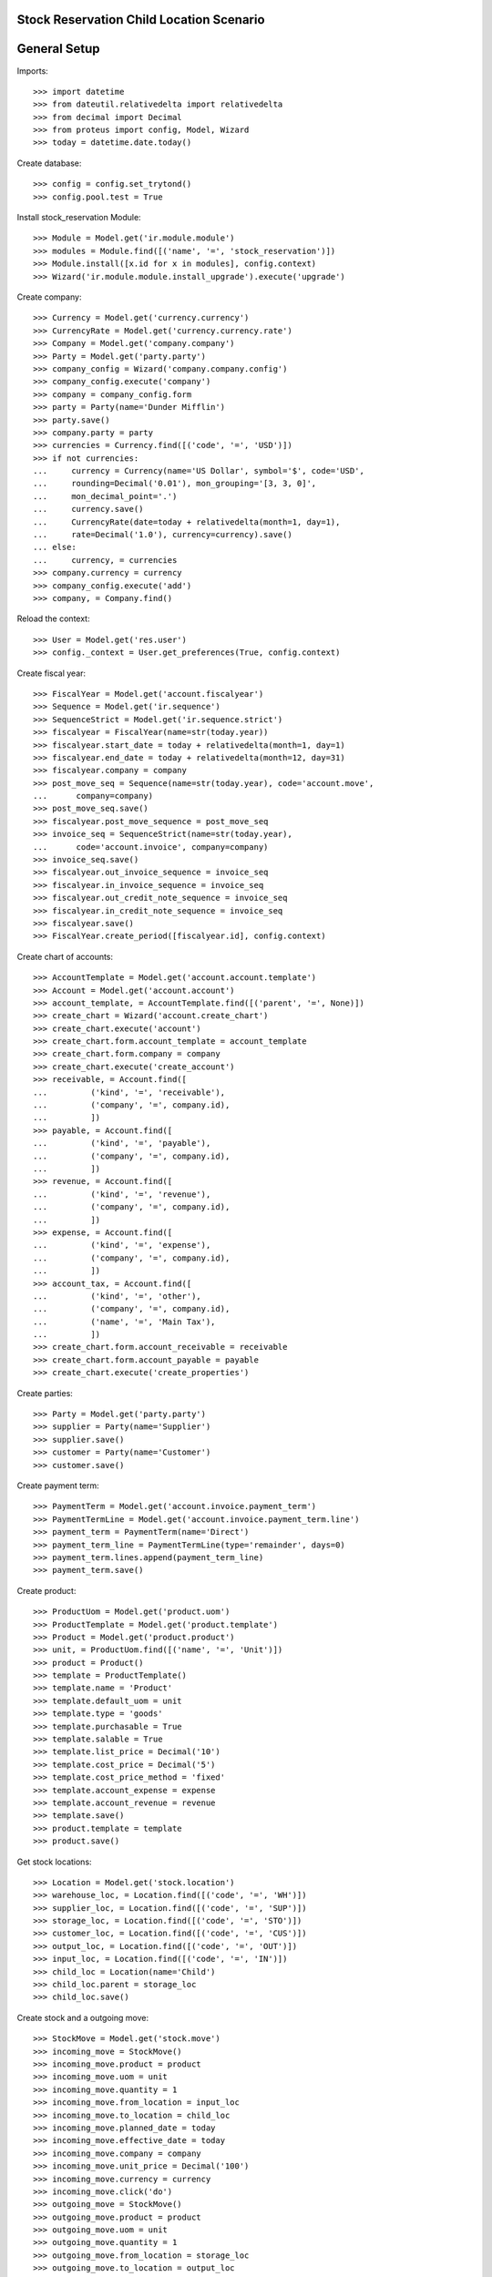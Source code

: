 =========================================
Stock Reservation Child Location Scenario
=========================================

=============
General Setup
=============

Imports::

    >>> import datetime
    >>> from dateutil.relativedelta import relativedelta
    >>> from decimal import Decimal
    >>> from proteus import config, Model, Wizard
    >>> today = datetime.date.today()

Create database::

    >>> config = config.set_trytond()
    >>> config.pool.test = True

Install stock_reservation Module::

    >>> Module = Model.get('ir.module.module')
    >>> modules = Module.find([('name', '=', 'stock_reservation')])
    >>> Module.install([x.id for x in modules], config.context)
    >>> Wizard('ir.module.module.install_upgrade').execute('upgrade')

Create company::

    >>> Currency = Model.get('currency.currency')
    >>> CurrencyRate = Model.get('currency.currency.rate')
    >>> Company = Model.get('company.company')
    >>> Party = Model.get('party.party')
    >>> company_config = Wizard('company.company.config')
    >>> company_config.execute('company')
    >>> company = company_config.form
    >>> party = Party(name='Dunder Mifflin')
    >>> party.save()
    >>> company.party = party
    >>> currencies = Currency.find([('code', '=', 'USD')])
    >>> if not currencies:
    ...     currency = Currency(name='US Dollar', symbol='$', code='USD',
    ...     rounding=Decimal('0.01'), mon_grouping='[3, 3, 0]',
    ...     mon_decimal_point='.')
    ...     currency.save()
    ...     CurrencyRate(date=today + relativedelta(month=1, day=1),
    ...     rate=Decimal('1.0'), currency=currency).save()
    ... else:
    ...     currency, = currencies
    >>> company.currency = currency
    >>> company_config.execute('add')
    >>> company, = Company.find()

Reload the context::

    >>> User = Model.get('res.user')
    >>> config._context = User.get_preferences(True, config.context)

Create fiscal year::

    >>> FiscalYear = Model.get('account.fiscalyear')
    >>> Sequence = Model.get('ir.sequence')
    >>> SequenceStrict = Model.get('ir.sequence.strict')
    >>> fiscalyear = FiscalYear(name=str(today.year))
    >>> fiscalyear.start_date = today + relativedelta(month=1, day=1)
    >>> fiscalyear.end_date = today + relativedelta(month=12, day=31)
    >>> fiscalyear.company = company
    >>> post_move_seq = Sequence(name=str(today.year), code='account.move',
    ...      company=company)
    >>> post_move_seq.save()
    >>> fiscalyear.post_move_sequence = post_move_seq
    >>> invoice_seq = SequenceStrict(name=str(today.year),
    ...      code='account.invoice', company=company)
    >>> invoice_seq.save()
    >>> fiscalyear.out_invoice_sequence = invoice_seq
    >>> fiscalyear.in_invoice_sequence = invoice_seq
    >>> fiscalyear.out_credit_note_sequence = invoice_seq
    >>> fiscalyear.in_credit_note_sequence = invoice_seq
    >>> fiscalyear.save()
    >>> FiscalYear.create_period([fiscalyear.id], config.context)

Create chart of accounts::

    >>> AccountTemplate = Model.get('account.account.template')
    >>> Account = Model.get('account.account')
    >>> account_template, = AccountTemplate.find([('parent', '=', None)])
    >>> create_chart = Wizard('account.create_chart')
    >>> create_chart.execute('account')
    >>> create_chart.form.account_template = account_template
    >>> create_chart.form.company = company
    >>> create_chart.execute('create_account')
    >>> receivable, = Account.find([
    ...         ('kind', '=', 'receivable'),
    ...         ('company', '=', company.id),
    ...         ])
    >>> payable, = Account.find([
    ...         ('kind', '=', 'payable'),
    ...         ('company', '=', company.id),
    ...         ])
    >>> revenue, = Account.find([
    ...         ('kind', '=', 'revenue'),
    ...         ('company', '=', company.id),
    ...         ])
    >>> expense, = Account.find([
    ...         ('kind', '=', 'expense'),
    ...         ('company', '=', company.id),
    ...         ])
    >>> account_tax, = Account.find([
    ...         ('kind', '=', 'other'),
    ...         ('company', '=', company.id),
    ...         ('name', '=', 'Main Tax'),
    ...         ])
    >>> create_chart.form.account_receivable = receivable
    >>> create_chart.form.account_payable = payable
    >>> create_chart.execute('create_properties')

Create parties::

    >>> Party = Model.get('party.party')
    >>> supplier = Party(name='Supplier')
    >>> supplier.save()
    >>> customer = Party(name='Customer')
    >>> customer.save()

Create payment term::

    >>> PaymentTerm = Model.get('account.invoice.payment_term')
    >>> PaymentTermLine = Model.get('account.invoice.payment_term.line')
    >>> payment_term = PaymentTerm(name='Direct')
    >>> payment_term_line = PaymentTermLine(type='remainder', days=0)
    >>> payment_term.lines.append(payment_term_line)
    >>> payment_term.save()

Create product::

    >>> ProductUom = Model.get('product.uom')
    >>> ProductTemplate = Model.get('product.template')
    >>> Product = Model.get('product.product')
    >>> unit, = ProductUom.find([('name', '=', 'Unit')])
    >>> product = Product()
    >>> template = ProductTemplate()
    >>> template.name = 'Product'
    >>> template.default_uom = unit
    >>> template.type = 'goods'
    >>> template.purchasable = True
    >>> template.salable = True
    >>> template.list_price = Decimal('10')
    >>> template.cost_price = Decimal('5')
    >>> template.cost_price_method = 'fixed'
    >>> template.account_expense = expense
    >>> template.account_revenue = revenue
    >>> template.save()
    >>> product.template = template
    >>> product.save()

Get stock locations::

    >>> Location = Model.get('stock.location')
    >>> warehouse_loc, = Location.find([('code', '=', 'WH')])
    >>> supplier_loc, = Location.find([('code', '=', 'SUP')])
    >>> storage_loc, = Location.find([('code', '=', 'STO')])
    >>> customer_loc, = Location.find([('code', '=', 'CUS')])
    >>> output_loc, = Location.find([('code', '=', 'OUT')])
    >>> input_loc, = Location.find([('code', '=', 'IN')])
    >>> child_loc = Location(name='Child')
    >>> child_loc.parent = storage_loc
    >>> child_loc.save()

Create stock and a outgoing move::

    >>> StockMove = Model.get('stock.move')
    >>> incoming_move = StockMove()
    >>> incoming_move.product = product
    >>> incoming_move.uom = unit
    >>> incoming_move.quantity = 1
    >>> incoming_move.from_location = input_loc
    >>> incoming_move.to_location = child_loc
    >>> incoming_move.planned_date = today
    >>> incoming_move.effective_date = today
    >>> incoming_move.company = company
    >>> incoming_move.unit_price = Decimal('100')
    >>> incoming_move.currency = currency
    >>> incoming_move.click('do')
    >>> outgoing_move = StockMove()
    >>> outgoing_move.product = product
    >>> outgoing_move.uom = unit
    >>> outgoing_move.quantity = 1
    >>> outgoing_move.from_location = storage_loc
    >>> outgoing_move.to_location = output_loc
    >>> outgoing_move.planned_date = today
    >>> outgoing_move.effective_date = today
    >>> outgoing_move.company = company
    >>> outgoing_move.unit_price = Decimal('100')
    >>> outgoing_move.currency = currency
    >>> outgoing_move.save()

Check reserve from stock::

    >>> StockReservation = Model.get('stock.reservation')
    >>> create_reservations = Wizard('stock.create_reservations')
    >>> create_reservations.execute('create_')
    >>> reservation, = StockReservation.find([('state', '=', 'draft')])
    >>> reservation.state
    u'draft'
    >>> reservation.destination == outgoing_move
    True
    >>> reservation.product == product
    True
    >>> reservation.location == storage_loc
    True
    >>> reservation.stock_location == child_loc
    True
    >>> reservation.quantity
    1.0
    >>> reservation.reserve_type
    'in_stock'

Check reserve from stock::

    >>> StockReservation = Model.get('stock.reservation')
    >>> create_reservations = Wizard('stock.create_reservations')
    >>> create_reservations.execute('create_')
    >>> reservation, = StockReservation.find([('state', '=', 'draft')])
    >>> reservation.state
    u'draft'
    >>> reservation.destination == outgoing_move
    True
    >>> reservation.product == product
    True
    >>> reservation.location == storage_loc
    True
    >>> reservation.stock_location == child_loc
    True
    >>> reservation.quantity
    1.0
    >>> reservation.reserve_type
    'in_stock'

Create more stock in parent and increase outgoing move quantity::

    >>> reservation.delete()
    >>> incoming_move = StockMove()
    >>> incoming_move.product = product
    >>> incoming_move.uom = unit
    >>> incoming_move.quantity = 1
    >>> incoming_move.from_location = input_loc
    >>> incoming_move.to_location = storage_loc
    >>> incoming_move.planned_date = today
    >>> incoming_move.effective_date = today
    >>> incoming_move.company = company
    >>> incoming_move.unit_price = Decimal('100')
    >>> incoming_move.currency = currency
    >>> incoming_move.click('do')
    >>> outgoing_move.quantity = 2
    >>> outgoing_move.save()
    >>> create_reservations = Wizard('stock.create_reservations')
    >>> create_reservations.execute('create_')
    >>> child_res, parent_res = StockReservation.find([
    ...         ('state', '=', 'draft')])
    >>> child_res.state
    u'draft'
    >>> child_res.destination == outgoing_move
    True
    >>> child_res.product == product
    True
    >>> child_res.location == storage_loc
    True
    >>> child_res.stock_location == child_loc
    True
    >>> child_res.quantity
    1.0
    >>> child_res.reserve_type
    'in_stock'
    >>> parent_res.state
    u'draft'
    >>> parent_res.destination == outgoing_move
    True
    >>> parent_res.product == product
    True
    >>> parent_res.location == storage_loc
    True
    >>> parent_res.stock_location == storage_loc
    True
    >>> parent_res.quantity
    1.0
    >>> parent_res.reserve_type
    'in_stock'
